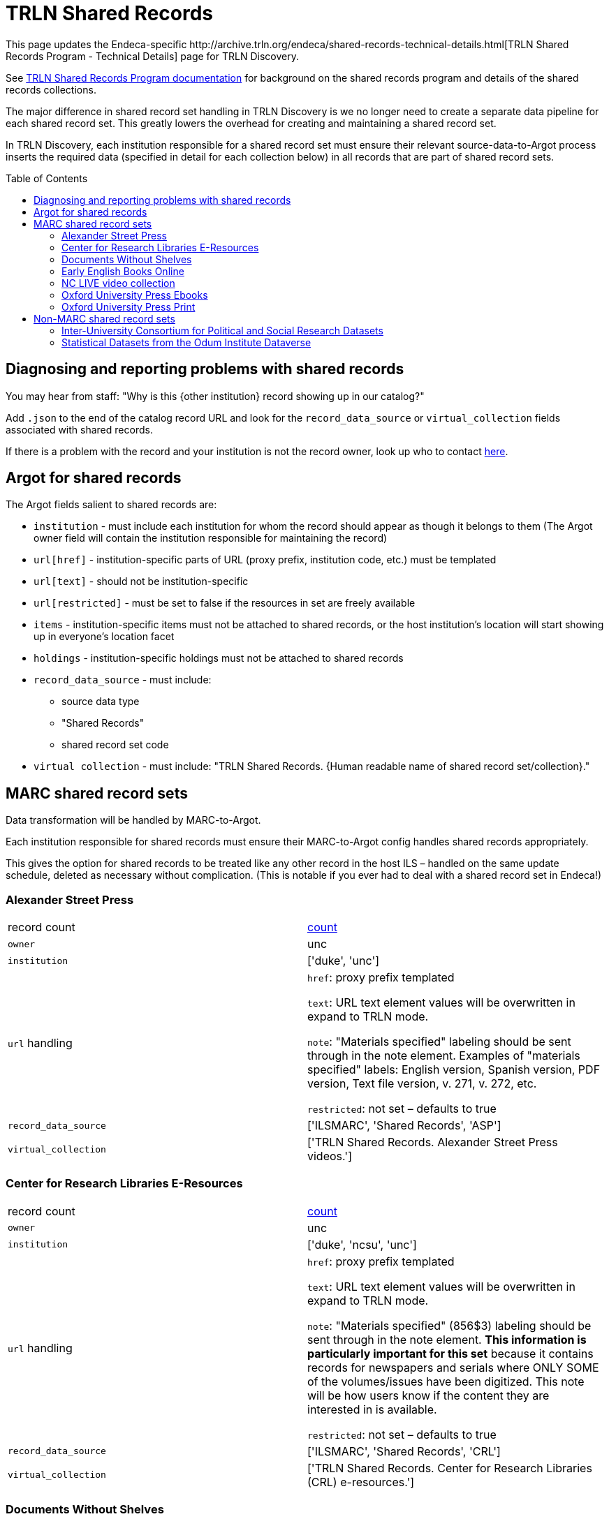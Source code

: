 :toc:
:toc-placement!:

= TRLN Shared Records
This page updates the Endeca-specific http://archive.trln.org/endeca/shared-records-technical-details.html[TRLN Shared Records Program - Technical Details] page for TRLN Discovery.

See http://archive.trln.org/endeca/shared-records.html[TRLN Shared Records Program documentation] for background on the shared records program and details of the shared records collections.

The major difference in shared record set handling in TRLN Discovery is we no longer need to create a separate data pipeline for each shared record set. This greatly lowers the overhead for creating and maintaining a shared record set.

In TRLN Discovery, each institution responsible for a shared record set must ensure their relevant source-data-to-Argot process inserts the required data (specified in detail for each collection below) in all records that are part of shared record sets.

toc::[]

== Diagnosing and reporting problems with shared records

You may hear from staff: "Why is this {other institution} record showing up in our catalog?"

Add `.json` to the end of the catalog record URL and look for the `record_data_source` or `virtual_collection` fields associated with shared records.

If there is a problem with the record and your institution is not the record owner, look up who to contact https://github.com/trln/TRLN-Discovery-Technical-Documentation/blob/master/TRLN-shared-records-contacts.md[here].

== Argot for shared records
The Argot fields salient to shared records are:

* `institution` - must include each institution for whom the record should appear as though it belongs to them (The Argot owner field will contain the institution responsible for maintaining the record)
* `url[href]` - institution-specific parts of URL (proxy prefix, institution code, etc.) must be templated
* `url[text]` - should not be institution-specific
* `url[restricted]` - must be set to false if the resources in set are freely available
* `items` - institution-specific items must not be attached to shared records, or the host institution's location will start showing up in everyone's location facet
* `holdings` - institution-specific holdings must not be attached to shared records
* `record_data_source` - must include:
** source data type
** "Shared Records"
** shared record set code
* `virtual collection` - must include: "TRLN Shared Records. {Human readable name of shared record set/collection}."

== MARC shared record sets

Data transformation will be handled by MARC-to-Argot.

Each institution responsible for shared records must ensure their MARC-to-Argot config handles shared records appropriately.

This gives the option for shared records to be treated like any other record in the host ILS – handled on the same update schedule, deleted as necessary without complication. (This is notable if you ever had to deal with a shared record set in Endeca!)

=== Alexander Street Press

[cols=2*]
|===
|record count
|https://query.discovery.trln.org/trlnbib/select?q=virtual_collection_t:%22TRLN%20Shared%20Records.%20Alexander%20Street%20Press%20videos.%22&uf=*&rows=0[count]

|`owner`
|unc

|`institution`
|['duke', 'unc']

|`url` handling
|`href`: proxy prefix templated

`text`: URL text element values will be overwritten in expand to TRLN mode.

`note`: "Materials specified" labeling should be sent through in the note element. Examples of "materials specified" labels: English version, Spanish version, PDF version, Text file version, v. 271, v. 272, etc.

`restricted`: not set – defaults to true

|`record_data_source`
|['ILSMARC', 'Shared Records', 'ASP']

|`virtual_collection`
|['TRLN Shared Records. Alexander Street Press videos.']
|===

=== Center for Research Libraries E-Resources

[cols=2*]
|===
|record count
|https://query.discovery.trln.org/trlnbib/select?q=virtual_collection_t:%22TRLN%20Shared%20Records.%20Center%20for%20Research%20Libraries%20(CRL)%20e-resources.%22&uf=*&rows=0[count]

|`owner`
|unc

|`institution`
|['duke', 'ncsu', 'unc']

|`url` handling
|`href`: proxy prefix templated

`text`: URL text element values will be overwritten in expand to TRLN mode.

`note`: "Materials specified" (856$3) labeling should be sent through in the note element. **This information is particularly important for this set** because it contains records for newspapers and serials where ONLY SOME of the volumes/issues have been digitized. This note will be how users know if the content they are interested in is available.

`restricted`: not set – defaults to true

|`record_data_source`
|['ILSMARC', 'Shared Records', 'CRL']

|`virtual_collection`
|['TRLN Shared Records. Center for Research Libraries (CRL) e-resources.']
|===

=== Documents Without Shelves

[cols=2*]
|===
|record count
|https://query.discovery.trln.org/trlnbib/select?q=virtual_collection_t:%22TRLN%20Shared%20Records.%20Documents%20without%20shelves.%22&uf=*&rows=0[count]

|`owner`
|unc

|`institution`
|['duke', 'nccu', 'ncsu', 'unc']

|`url` handling
|`href`: None. Raw URL sent through to Argot.

`text`: URL text element values will be overwritten in expand to TRLN mode.

`note`: "Materials specified" labeling should be sent through in the note element. Examples of "materials specified" labels: English version, Spanish version, PDF version, Text file version, v. 271, v. 272, etc.

`restricted`: false

|`record_data_source`
|['ILSMARC', 'Shared Records', 'DWS']

|`virtual_collection`
|['TRLN Shared Records. Documents without shelves.']
|===

=== Early English Books Online

[cols=2*]
|===
|record count
|https://query.discovery.trln.org/trlnbib/select?q=virtual_collection_t:%22TRLN%20Shared%20Records.%20Early%20English%20Books%20Online.%22&uf=*&rows=0[count]

|`owner`
|ncsu

|`institution`
|['duke', 'ncsu', 'unc']

|`url` handling
|`href`: proxy prefix templated

`text`: URL text element values will be overwritten in expand to TRLN mode.

`note`: "Materials specified" labeling should be sent through in the note element. Examples of "materials specified" labels: English version, Spanish version, PDF version, Text file version, v. 271, v. 272, etc.

`restricted`: not set – defaults to true

|`record_data_source`
|['ILSMARC', 'Shared Records', 'EEBO']

|`virtual_collection`
|['TRLN Shared Records. Early English Books Online.']
|===

=== NC LIVE video collection 

[cols=2*]
|===
|record count
|https://query.discovery.trln.org/trlnbib/select?q=virtual_collection_t:%22TRLN%20Shared%20Records.%20NC%20LIVE%20videos.%22&uf=*&rows=0[count]

|`owner`
|ncsu

|`institution`
|['duke', 'nccu', 'ncsu', 'unc']

|`url` handling
|`href`: proxy prefix templated

`text`: URL text element values will be overwritten in expand to TRLN mode.

`note`: "Materials specified" labeling should be sent through in the note element. Examples of "materials specified" labels: English version, Spanish version, PDF version, Text file version, v. 271, v. 272, etc.

`restricted`: not set – defaults to true

|`record_data_source`
|['ILSMARC', 'Shared Records', 'NCLIVE']

|`virtual_collection`
|['TRLN Shared Records. NC LIVE videos.']
|===

=== Oxford University Press Ebooks

[cols=2*]
|===
|record count
|https://query.discovery.trln.org/trlnbib/select?q=virtual_collection_t:%22TRLN%20Shared%20Records.%20Oxford%20University%20Press%20online%20titles.%22&uf=*&rows=0[count]

|`owner`
|duke

|`institution`
|['duke', 'nccu', 'ncsu', 'unc']

|`url` handling
|`href`: proxy prefix templated

`text`: URL text element values will be overwritten in expand to TRLN mode.

`note`: "Materials specified" labeling should be sent through in the note element. Examples of "materials specified" labels: English version, Spanish version, PDF version, Text file version, v. 271, v. 272, etc.

`restricted`: not set – defaults to true

|`record_data_source`
|['ILSMARC', 'Shared Records', 'OUPE']

|`virtual_collection`
|['TRLN Shared Records. Oxford University Press online titles.']
|===

=== Oxford University Press Print

[cols=2*]
|===
|record count
|https://query.discovery.trln.org/trlnbib/select?q=virtual_collection_t:%22TRLN%20Shared%20Records.%20Oxford%20University%20Press%20print%20titles.%22&uf=*&rows=0[count]

|`owner`
|unc

|`institution`
|['duke', 'nccu', 'ncsu', 'unc']

|`url` handling
|None. Print materials should not have fulltext URLs. Any with `type` = `related` will be sent through as usual.

|`record_data_source`
|['ILSMARC', 'Shared Records', 'OUPP']

|`virtual_collection`
|['TRLN Shared Records. Oxford University Press print titles.']
|===

[NOTE]
====
These physical items are stored at the LSC and are assigned a "TRLN" location code in the UNC ILS.

We do **not** set TRLN as part of the location facet hierarchy in these records in TRLN Discovery. They just show up as if they belonged to each institution.
====

== Non-MARC shared record sets

Data transformation will be handled by local institutional processes.

Each institution responsible for shared records must ensure their Argot is output appropriately.

=== Inter-University Consortium for Political and Social Research Datasets

[cols=2*]
|===
|record count
|https://query.discovery.trln.org/trlnbib/select?q=virtual_collection_t:%22TRLN%20Shared%20Records.%20ICPSR.%22&uf=*&rows=0[count]

|`owner`
|unc

|`institution`
|['duke', 'ncsu', 'unc']

|`url` handling
|`href`: proxy prefix templated

`text`: URL text element values will be overwritten in expand to TRLN mode.

`note`: "Materials specified" labeling should be sent through in the note element. Examples of "materials specified" labels: English version, Spanish version, PDF version, Text file version, v. 271, v. 272, etc.

`restricted`: not set – defaults to true

URLs with `type`=related are sent through for how to get ICPSR help at each institution. The url['text'] subelement is retained for display at TRLN level when url['type'] = related.

|`record_data_source`
|['DDI-XML', 'Shared Records', 'ICPSR']

|`virtual_collection`
|['TRLN Shared Records. ICPSR.']
|===

=== Statistical Datasets from the Odum Institute Dataverse

[cols=2*]
|===
|record count
|https://query.discovery.trln.org/trlnbib/select?q=virtual_collection_t:%22TRLN%20Shared%20Records.%20Odum%20Institute%20Dataverse.%22&uf=*&rows=0[count]

|`owner`
|unc

|`institution`
|['duke', 'nccu', 'ncsu', 'unc']

|`url` handling
|`href`: no proxy needed

`text`: URL text element values will be overwritten in expand to TRLN mode.

`note`: "Materials specified" labeling should be sent through in the note element. Examples of "materials specified" labels: English version, Spanish version, PDF version, Text file version, v. 271, v. 272, etc.

`restricted`: false
|`record_data_source`
|['OAI DC', 'Shared Records', 'Dataverse']

|`virtual_collection`
|['TRLN Shared Records. Odum Institute Dataverse.']
|===
